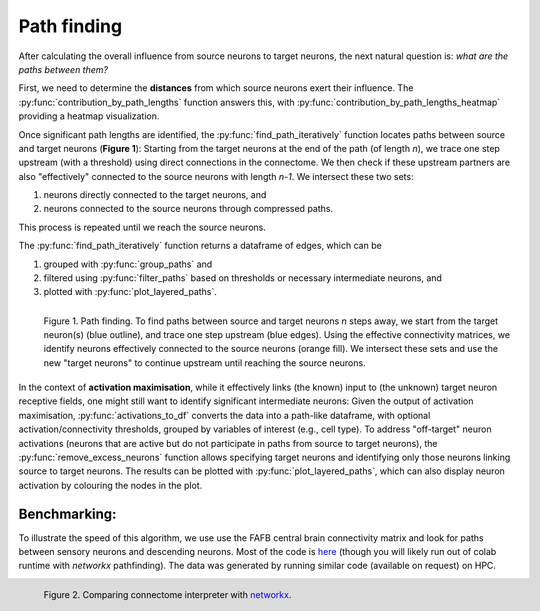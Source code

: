 Path finding 
============

After calculating the overall influence from source neurons to target neurons, the next natural question is: *what are the paths between them?*

First, we need to determine the **distances** from which source neurons exert their influence. The :py:func:`contribution_by_path_lengths` function answers this, with :py:func:`contribution_by_path_lengths_heatmap` providing a heatmap visualization.

Once significant path lengths are identified, the :py:func:`find_path_iteratively` function locates paths between source and target neurons (**Figure 1**): Starting from the target neurons at the end of the path (of length `n`), we trace one step upstream (with a threshold) using direct connections in the connectome. We then check if these upstream partners are also "effectively" connected to the source neurons with length `n-1`. We intersect these two sets: 

1. neurons directly connected to the target neurons, and 
2. neurons connected to the source neurons through compressed paths. 

This process is repeated until we reach the source neurons.

The :py:func:`find_path_iteratively` function returns a dataframe of edges, which can be

1. grouped with :py:func:`group_paths` and 
2. filtered using :py:func:`filter_paths` based on thresholds or necessary intermediate neurons, and 
3. plotted with :py:func:`plot_layered_paths`. 

.. figure:: ../figures/path_finding.png
   :width: 100%
   :align: left
   :alt: Path finding

   Figure 1. Path finding. To find paths between source and target neurons `n` steps away, we start from the target neuron(s) (blue outline), and trace one step upstream (blue edges). Using the effective connectivity matrices, we identify neurons effectively connected to the source neurons (orange fill). We intersect these sets and use the new "target neurons" to continue upstream until reaching the source neurons.

In the context of **activation maximisation**, while it effectively links (the known) input to (the unknown) target neuron receptive fields, one might still want to identify significant intermediate neurons: Given the output of activation maximisation, :py:func:`activations_to_df` converts the data into a path-like dataframe, with optional activation/connectivity thresholds, grouped by variables of interest (e.g., cell type). To address "off-target" neuron activations (neurons that are active but do not participate in paths from source to target neurons), the :py:func:`remove_excess_neurons` function allows specifying target neurons and identifying only those neurons linking source to target neurons. The results can be plotted with :py:func:`plot_layered_paths`, which can also display neuron activation by colouring the nodes in the plot.

Benchmarking: 
++++++++++++++
To illustrate the speed of this algorithm, we use use the FAFB central brain connectivity matrix and look for paths between sensory neurons and descending neurons. Most of the code is `here <https://colab.research.google.com/drive/1msd8Ww6zPjhWKAg7yJCiLjgBD8hpUEqD?usp=sharing>`_ (though you will likely run out of colab runtime with `networkx` pathfinding). The data was generated by running similar code (available on request) on HPC. 

.. figure:: ../figures/pathfinding_comparison.png
   :width: 100%
   :align: left
   :alt: Path finding benchmark

   Figure 2. Comparing connectome interpreter with `networkx <https://networkx.org/>`_. 
